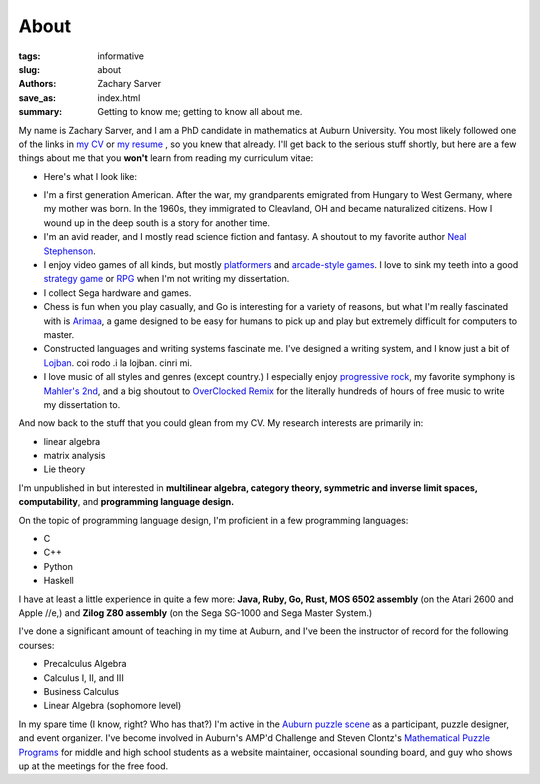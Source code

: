 About
##############

:tags: informative
:slug: about
:authors: Zachary Sarver
:save_as: index.html
:summary: Getting to know me; getting to know all about me.

My name is Zachary Sarver, and I am a PhD candidate in mathematics at Auburn
University. You most likely followed one of the links in `my CV
<https://github.com/ZSarver/cv/blob/master/CV.pdf>`_ or `my resume
<https://github.com/ZSarver/cv/blob/master/resume/resume.pdf>`_ , so you knew
that already. I'll get back to the serious stuff shortly, but here are a few
things about me that you **won't** learn from reading my curriculum vitae:

* Here's what I look like:
  
.. image:: {filename}../images/me.jpg
   :height: 200
   :width: 200
	   
* I'm a first generation American. After the war, my grandparents emigrated
  from Hungary to West Germany, where my mother was born. In the 1960s, they
  immigrated to Cleavland, OH and became naturalized citizens. How I wound up in
  the deep south is a story for another time.
* I'm an avid reader, and I mostly read science fiction and fantasy. A shoutout
  to my favorite author `Neal Stephenson <http://www.nealstephenson.com/>`_.
* I enjoy video games of all kinds, but mostly `platformers
  <https://en.wikipedia.org/wiki/Kirby_Super_Star>`_ and `arcade-style games
  <http://www.pastagames.com/pix-the-cat/>`_. I love to sink my teeth into a
  good `strategy game <http://www.nisamerica.com/games/pb/>`_ or `RPG
  <https://en.wikipedia.org/wiki/Skies_of_Arcadia>`_ when I'm not writing my
  dissertation.
* I collect Sega hardware and games.
* Chess is fun when you play casually, and Go is interesting for a variety of
  reasons, but what I'm really fascinated with is `Arimaa
  <http://arimaa.com/arimaa/>`_, a game designed to be easy for humans to pick
  up and play but extremely difficult for computers to master.
* Constructed languages and writing systems fascinate me. I've designed a
  writing system, and I know just a bit of `Lojban
  <https://mw.lojban.org/papri/Lojban>`_. coi rodo .i la lojban. cinri mi.
* I love music of all styles and genres (except country.) I especially enjoy
  `progressive rock <https://en.wikipedia.org/wiki/The_Mars_Volta>`_, my
  favorite symphony is `Mahler's 2nd
  <https://www.youtube.com/watch?v=Bdc5n562zZg>`_, and a big shoutout to
  `OverClocked Remix <http://ocremix.org/>`_ for the literally hundreds of hours
  of free music to write my dissertation to.

And now back to the stuff that you could glean from my CV. My research interests
are primarily in:

* linear algebra
* matrix analysis
* Lie theory

I'm unpublished in but interested in **multilinear algebra, category theory,
symmetric and inverse limit spaces, computability**, and **programming language
design.**

On the topic of programming language design, I'm proficient in a few programming
languages:

* C
* C++
* Python
* Haskell

I have at least a little experience in quite a few more: **Java, Ruby, Go, Rust,
MOS 6502 assembly** (on the Atari 2600 and Apple //e,) and **Zilog Z80
assembly** (on the Sega SG-1000 and Sega Master System.)

I've done a significant amount of teaching in my time at Auburn, and I've been
the instructor of record for the following courses:

* Precalculus Algebra
* Calculus I, II, and III
* Business Calculus
* Linear Algebra (sophomore level)

In my spare time (I know, right? Who has that?) I'm active in the `Auburn puzzle
scene <http://auburnpuzzleparty.wikia.com/wiki/Home>`_ as a participant, puzzle
designer, and event organizer. I've become involved in Auburn's AMP'd Challenge
and Steven Clontz's `Mathematical Puzzle Programs <http://mappmath.org>`_ for
middle and high school students as a website maintainer, occasional sounding
board, and guy who shows up at the meetings for the free food.
